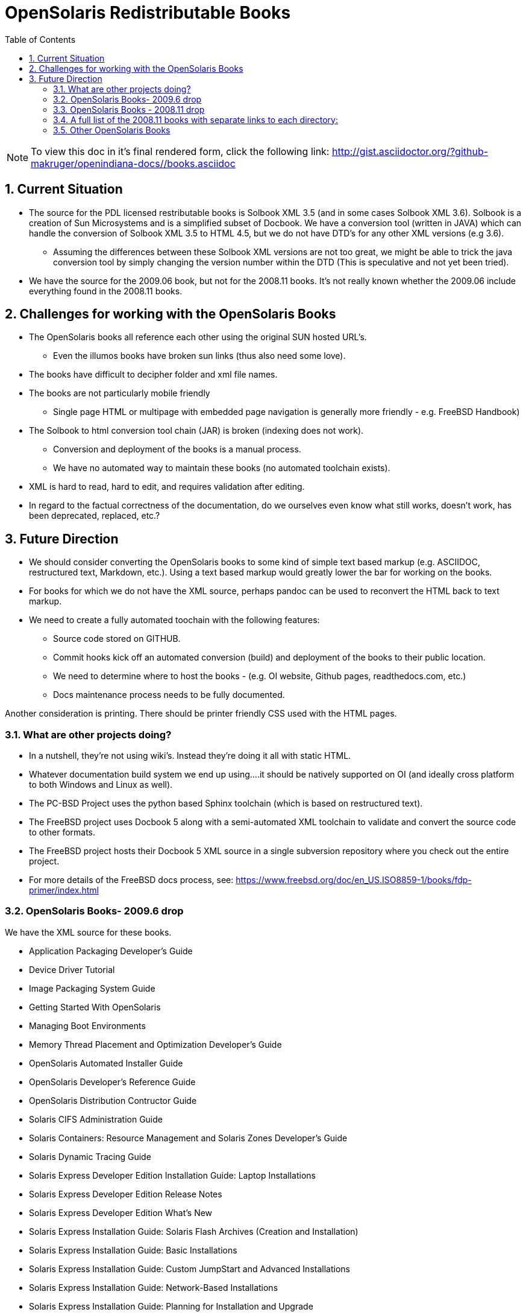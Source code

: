 :sectnums:
:toc: left

= OpenSolaris Redistributable Books

[NOTE]
To view this doc in it's final rendered form, click the following link:
http://gist.asciidoctor.org/?github-makruger/openindiana-docs//books.asciidoc

== Current Situation
* The source for the PDL licensed restributable books is Solbook XML 3.5 (and in some cases Solbook XML 3.6).
Solbook is a creation of Sun Microsystems and is a simplified subset of Docbook.
We have a conversion tool (written in JAVA) which can handle the conversion of Solbook XML 3.5 to HTML 4.5, but we do not have DTD's for any other XML versions (e.g 3.6). 
** Assuming the differences between these Solbook XML versions are not too great, we might be able to trick the java conversion tool by simply changing the version number within the DTD (This is speculative and not yet been tried).
* We have the source for the 2009.06 book, but not for the 2008.11 books.
It's not really known whether the 2009.06 include everything found in the 2008.11 books.

== Challenges for working with the OpenSolaris Books
* The OpenSolaris books all reference each other using the original SUN hosted URL's.
** Even the illumos books have broken sun links (thus also need some love).
* The books have difficult to decipher folder and xml file names.
* The books are not particularly mobile friendly
** Single page HTML or multipage with embedded page navigation is generally more friendly - e.g. FreeBSD Handbook)
* The Solbook to html conversion tool chain (JAR) is broken (indexing does not work).
** Conversion and deployment of the books is a manual process.
** We have no automated way to maintain these books (no automated toolchain exists).
* XML is hard to read, hard to edit, and requires validation after editing.
* In regard to the factual correctness of the documentation, do we ourselves even know what still works, doesn't work, has been deprecated, replaced, etc.?

== Future Direction
* We should consider converting the OpenSolaris books to some kind of simple text based markup (e.g. ASCIIDOC, restructured text, Markdown, etc.).
Using a text based markup would greatly lower the bar for working on the books.
* For books for which we do not have the XML source, perhaps pandoc can be used to reconvert the HTML back to text markup.
* We need to create a fully automated toochain with the following features:
** Source code stored on GITHUB.
** Commit hooks kick off an automated conversion (build) and deployment of the books to their public location.
** We need to determine where to host the books - (e.g. OI website, Github pages, readthedocs.com, etc.)
** Docs maintenance process needs to be fully documented.

Another consideration is printing.
There should be printer friendly CSS used with the HTML pages. 

=== What are other projects doing?

* In a nutshell, they're not using wiki's.
Instead they're doing it all with static HTML.
* Whatever documentation build system we end up using....it should be natively supported on OI (and ideally cross platform to both Windows and Linux as well).

[PC-PCD]
* The PC-BSD Project uses the python based Sphinx toolchain (which is based on restructured text).
* The FreeBSD project uses Docbook 5 along with a semi-automated XML toolchain to validate and convert the source code to other formats.

[FreeBSD]
* The FreeBSD project hosts their Docbook 5 XML source in a single subversion repository where you check out the entire project.
* For more details of the FreeBSD docs process, see: https://www.freebsd.org/doc/en_US.ISO8859-1/books/fdp-primer/index.html


=== OpenSolaris Books- 2009.6 drop

We have the XML source for these books.

* Application Packaging Developer's Guide
* Device Driver Tutorial
* Image Packaging System Guide
* Getting Started With OpenSolaris
* Managing Boot Environments
* Memory Thread Placement and Optimization Developer's Guide
* OpenSolaris Automated Installer Guide
* OpenSolaris Developer's Reference Guide
* OpenSolaris Distribution Contructor Guide
* Solaris CIFS Administration Guide
* Solaris Containers: Resource Management and Solaris Zones Developer's Guide
* Solaris Dynamic Tracing Guide
* Solaris Express Developer Edition Installation Guide: Laptop Installations
* Solaris Express Developer Edition Release Notes
* Solaris Express Developer Edition What's New
* Solaris Express Installation Guide: Solaris Flash Archives (Creation and Installation)
* Solaris Express Installation Guide: Basic Installations
* Solaris Express Installation Guide: Custom JumpStart and Advanced Installations
* Solaris Express Installation Guide: Network-Based Installations
* Solaris Express Installation Guide: Planning for Installation and Upgrade
* Solaris Express Installation Guide: Solaris Live Upgrade and Upgrade Planning
* Solaris Express Package List
* Solaris Modular Debugger Guide
* Solaris Trusted Extensions Administrator's Procedures
* Solaris Trusted Extensions Developer's Guide
* Solaris Trusted Extensions Installation and Configuration Guide
* Solaris Trusted Extensions Label Administration
* Solaris Trusted Extensions Transition Guide
* Solaris Trusted Extensions User's Guide
* Solaris Tunable Parameters Reference Manual
* Solaris Volume Manager System Administration Guide
* System Administration Guide: Advanced Administration
* System Administration Guide: Basic Administration
* System Administration Guide: Devices and File Systems
* System Administration Guide: IP Services
* System Administration Guide: Naming and Directory Services (DNS, NIS, and LDAP)
* System Administration Guide: Network Services
* System Administration Guide: Security Services
* System Administration Guide: Solaris Containers--Resource Management and Solaris Zones
* System Administration Guide: Solaris Printing
* Writing Device Drivers
* ZFS Administration Guide


=== OpenSolaris Books - 2008.11 drop

We **do not** have the source for these books.
All that looks to be available is HTML.

* https://web.archive.org/web/20110812020753/http://dlc.sun.com/osol/docs/content/2008.11/[2008.11 OpenSolaris Docs]
* Another link to the same 2008 books: http://www.linuxtopia.org/online_books/opensolaris_2008/


=== A full list of the 2008.11 books with separate links to each directory:

* https://web.archive.org/web/20090711142146/http://dlc.sun.com/osol/docs/content/2008.11/AIinstall/docinfo.html[OpenSolaris 2008.11 Automated Installer Guide]

* https://web.archive.org/web/20090207062303/http://dlc.sun.com/osol/docs/content/2008.11/COMSTARADMIN/docinfo.html[OpenSolaris 2008.11 COMSTAR Administration Guide]

* https://web.archive.org/web/20101103075914/http://dlc.sun.com/osol/docs/content/2008.11/DistroConst/[OpenSolaris 2008.11 Distribution Constructor Guide]

* https://web.archive.org/web/20090530123921/http://dlc.sun.com/osol/docs/content/2008.11/IMGPACKAGESYS/docinfo.html[OpenSolaris 2008.11 Image Packaging System Guide]

* https://web.archive.org/web/20110814192736/http://dlc.sun.com/osol/docs/content/2008.11/MEDIACAG/[OpenSolaris 2008.11 Media Management System Administration Guide]

* https://web.archive.org/web/20090215194657/http://dlc.sun.com/osol/docs/content/2008.11/OSDEV/docinfo.html[OpenSolaris 2008.11 Development Environment Guide]

* https://web.archive.org/web/20090207094506/http://dlc.sun.com/osol/docs/content/2008.11/SYSADV0/[OpenSolaris 2008.11 System Administration Guide]

* https://web.archive.org/web/20100207034244/http://dlc.sun.com/osol/docs/content/2008.11/snapupgrade/docinfo.html[OpenSolaris 2008.11 Managing Boot Environments]

* https://web.archive.org/web/20090429214954/http://dlc.sun.com/osol/docs/content/2008.11/getstart/docinfo.html[Introduction to the OpenSolaris 2008.11 Release]


=== Other OpenSolaris Books

* https://web.archive.org/web/20100123170801/http://docs.sun.com/app/docs/coll/2509.1[Open HA Cluster 2009.06 Collection]

